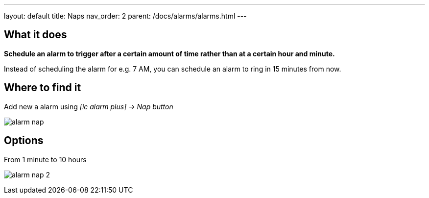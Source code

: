 ---
layout: default
title: Naps
nav_order: 2
parent: /docs/alarms/alarms.html
---

:toc:

== What it does
*Schedule an alarm to trigger after a certain amount of time rather than at a certain hour and minute.*

[EXAMPLE]
Instead of scheduling the alarm for e.g. 7 AM, you can schedule an alarm to ring in 15 minutes from now.

== Where to find it

Add new a alarm using _icon:ic_alarm_plus[] -> Nap button_

image:alarm_nap.png[]

== Options

From 1 minute to 10 hours

image:alarm_nap_2.png[]
